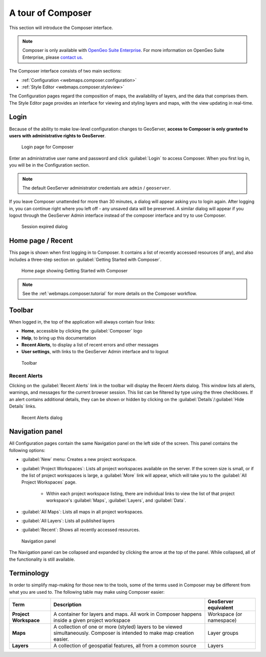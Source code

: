 .. _webmaps.composer.tour:

A tour of Composer
==================

This section will introduce the Composer interface.

.. note:: Composer is only available with `OpenGeo Suite Enterprise <http://boundlessgeo.com/solutions/opengeo-suite/>`_. For more information on OpenGeo Suite Enterprise, please `contact us <http://boundlessgeo.com/about/contact-us/sales/>`_.

The Composer interface consists of two main sections:

* :ref:`Configuration <webmaps.composer.configuration>` 
* :ref:`Style Editor <webmaps.composer.styleview>`

The Configuration pages regard the composition of maps, the availability of layers, and the data that comprises them. The Style Editor page provides an interface for viewing and styling layers and maps, with the view updating in real-time.

Login
-----

Because of the ability to make low-level configuration changes to GeoServer, **access to Composer is only granted to users with administrative rights to GeoServer**.

.. figure:: img/login.png

   Login page for Composer

Enter an administrative user name and password and click :guilabel:`Login` to access Composer. When you first log in, you will be in the Configuration section.

.. note:: The default GeoServer administrator credentials are ``admin`` / ``geoserver``.

If you leave Composer unattended for more than 30 minutes, a dialog will appear asking you to login again. After logging in, you can continue right where you left off - any unsaved data will be preserved. A similar dialog will appear if you logout through the GeoServer Admin interface instead of the composer interface and try to use Composer.

.. figure:: img/sessionexpired.png

   Session expired dialog

Home page / Recent
------------------

This page is shown when first logging in to Composer. It contains a list of recently accessed resources (if any), and also includes a three-step section on :guilabel:`Getting Started with Composer`.

.. figure:: img/home.png

   Home page showing Getting Started with Composer

.. note:: See the :ref:`webmaps.composer.tutorial` for more details on the Composer workflow.

Toolbar
-------

When logged in, the top of the application will always contain four links:

* **Home**, accessible by clicking the :guilabel:`Composer` logo
* **Help**, to bring up this documentation
* **Recent Alerts**, to display a list of recent errors and other messages
* **User settings**, with links to the GeoServer Admin interface and to logout

.. figure:: img/toolbar.png

   Toolbar

Recent Alerts
~~~~~~~~~~~~~

Clicking on the :guilabel:`Recent Alerts` link in the toolbar will display the Recent Alerts dialog. This window lists all alerts, warnings, and messages for the current browser session. This list can be filtered by type using the three checkboxes. If an alert contains additional details, they can be shown or hidden by clicking on the :guilabel:`Details`/:guilabel:`Hide Details` links.

.. figure:: img/alerts.png

   Recent Alerts dialog

Navigation panel
----------------

All Configuration pages contain the same Navigation panel on the left side of the screen. This panel contains the following options:

* :guilabel:`New` menu: Creates a new project workspace.
* :guilabel:`Project Workspaces`: Lists all project workspaces available on the server. If the screen size is small, or if the list of project workspaces is large, a :guilabel:`More` link will appear, which will take you to the :guilabel:`All Project Workspaces` page.

   * Within each project workspace listing, there are individual links to view the list of that project workspace's :guilabel:`Maps`, :guilabel:`Layers`, and :guilabel:`Data`.

* :guilabel:`All Maps`: Lists all maps in all project workspaces.
* :guilabel:`All Layers`: Lists all published layers
* :guilabel:`Recent`: Shows all recently accessed resources.

.. figure:: img/navpanel.png

   Navigation panel

The Navigation panel can be collapsed and expanded by clicking the arrow at the top of the panel. While collapsed, all of the functionality is still available.

Terminology
-----------

In order to simplify map-making for those new to the tools, some of the terms used in Composer may be different from what you are used to. The following table may make using Composer easier:

.. list-table::
   :class: non-responsive
   :header-rows: 1
   :stub-columns: 1

   * - Term
     - Description
     - GeoServer equivalent
   * - Project Workspace
     - A container for layers and maps. All work in Composer happens inside a given project workspace
     - Workspace (or namespace)
   * - Maps
     - A collection of one or more (styled) layers to be viewed simultaneously. Composer is intended to make map creation easier.
     - Layer groups
   * - Layers
     - A collection of geospatial features, all from a common source
     - Layers
